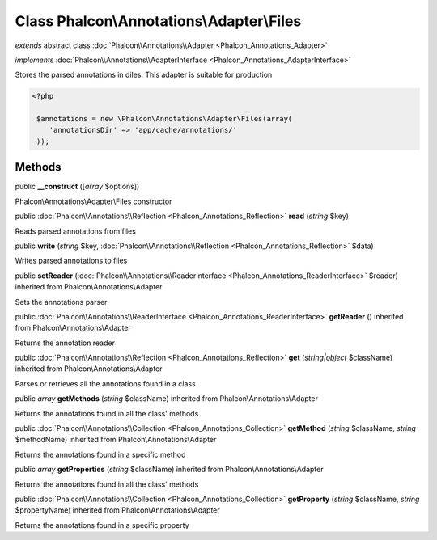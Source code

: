 Class **Phalcon\\Annotations\\Adapter\\Files**
==============================================

*extends* abstract class :doc:`Phalcon\\Annotations\\Adapter <Phalcon_Annotations_Adapter>`

*implements* :doc:`Phalcon\\Annotations\\AdapterInterface <Phalcon_Annotations_AdapterInterface>`

Stores the parsed annotations in diles. This adapter is suitable for production  

.. code-block:: php

    <?php

     $annotations = new \Phalcon\Annotations\Adapter\Files(array(
        'annotationsDir' => 'app/cache/annotations/'
     ));



Methods
---------

public  **__construct** ([*array* $options])

Phalcon\\Annotations\\Adapter\\Files constructor



public :doc:`Phalcon\\Annotations\\Reflection <Phalcon_Annotations_Reflection>`  **read** (*string* $key)

Reads parsed annotations from files



public  **write** (*string* $key, :doc:`Phalcon\\Annotations\\Reflection <Phalcon_Annotations_Reflection>` $data)

Writes parsed annotations to files



public  **setReader** (:doc:`Phalcon\\Annotations\\ReaderInterface <Phalcon_Annotations_ReaderInterface>` $reader) inherited from Phalcon\\Annotations\\Adapter

Sets the annotations parser



public :doc:`Phalcon\\Annotations\\ReaderInterface <Phalcon_Annotations_ReaderInterface>`  **getReader** () inherited from Phalcon\\Annotations\\Adapter

Returns the annotation reader



public :doc:`Phalcon\\Annotations\\Reflection <Phalcon_Annotations_Reflection>`  **get** (*string|object* $className) inherited from Phalcon\\Annotations\\Adapter

Parses or retrieves all the annotations found in a class



public *array*  **getMethods** (*string* $className) inherited from Phalcon\\Annotations\\Adapter

Returns the annotations found in all the class' methods



public :doc:`Phalcon\\Annotations\\Collection <Phalcon_Annotations_Collection>`  **getMethod** (*string* $className, *string* $methodName) inherited from Phalcon\\Annotations\\Adapter

Returns the annotations found in a specific method



public *array*  **getProperties** (*string* $className) inherited from Phalcon\\Annotations\\Adapter

Returns the annotations found in all the class' methods



public :doc:`Phalcon\\Annotations\\Collection <Phalcon_Annotations_Collection>`  **getProperty** (*string* $className, *string* $propertyName) inherited from Phalcon\\Annotations\\Adapter

Returns the annotations found in a specific property




